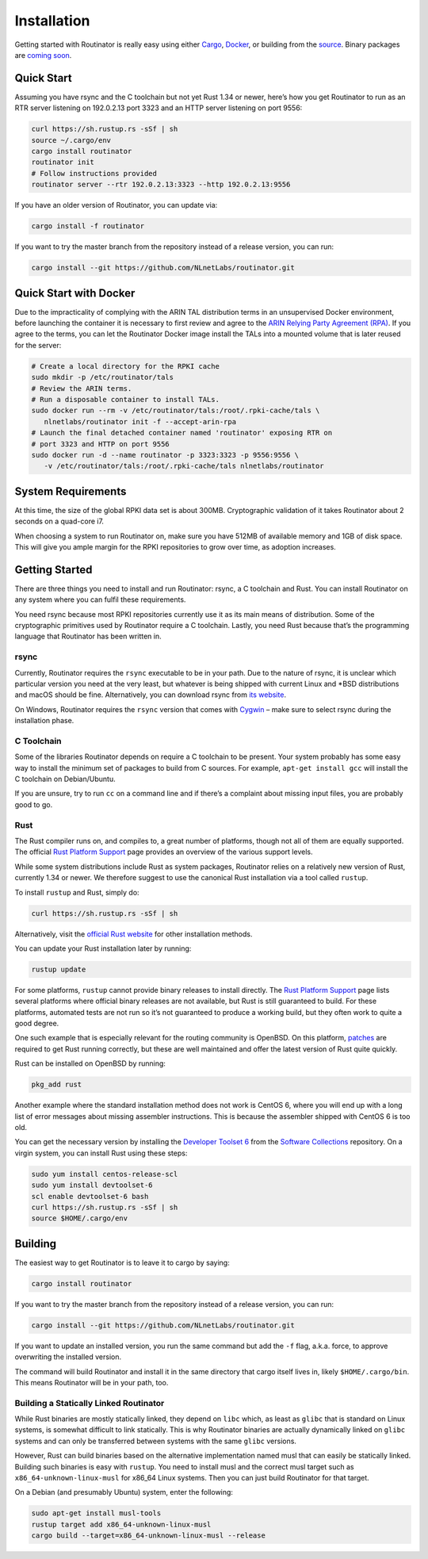 .. _doc_routinator_installation:

Installation
============

Getting started with Routinator is really easy using either `Cargo
<https://crates.io/crates/routinator>`_, `Docker
<https://hub.docker.com/r/nlnetlabs/routinator/>`_, or building from the
`source <https://github.com/NLnetLabs/routinator>`_. Binary packages are
`coming soon <https://www.nlnetlabs.nl/pipermail/rpki/2019-May/000049.html>`_.

Quick Start
-----------

Assuming you have rsync and the C toolchain but not yet Rust 1.34 or newer,
here’s how you get Routinator to run as an RTR server listening on 192.0.2.13
port 3323 and an HTTP server listening on port 9556:

.. code-block:: bash

   curl https://sh.rustup.rs -sSf | sh
   source ~/.cargo/env
   cargo install routinator
   routinator init
   # Follow instructions provided
   routinator server --rtr 192.0.2.13:3323 --http 192.0.2.13:9556

If you have an older version of Routinator, you can update via:

.. code-block:: bash

   cargo install -f routinator

If you want to try the master branch from the repository instead of a
release version, you can run:

.. code-block:: bash

   cargo install --git https://github.com/NLnetLabs/routinator.git

Quick Start with Docker
-----------------------

Due to the impracticality of complying with the ARIN TAL distribution terms
in an unsupervised Docker environment, before launching the container it
is necessary to first review and agree to the `ARIN Relying Party Agreement
(RPA) <https://www.arin.net/resources/manage/rpki/tal/>`_. If you
agree to the terms, you can let the Routinator Docker image install the TALs
into a mounted volume that is later reused for the server:

.. code-block:: bash

   # Create a local directory for the RPKI cache
   sudo mkdir -p /etc/routinator/tals
   # Review the ARIN terms.
   # Run a disposable container to install TALs.
   sudo docker run --rm -v /etc/routinator/tals:/root/.rpki-cache/tals \
      nlnetlabs/routinator init -f --accept-arin-rpa
   # Launch the final detached container named 'routinator' exposing RTR on
   # port 3323 and HTTP on port 9556
   sudo docker run -d --name routinator -p 3323:3323 -p 9556:9556 \
      -v /etc/routinator/tals:/root/.rpki-cache/tals nlnetlabs/routinator

System Requirements
-------------------

At this time, the size of the global RPKI data set is about 300MB. Cryptographic
validation of it takes Routinator about 2 seconds on a quad-core i7. 

When choosing a system to run Routinator on, make sure you have 512MB of 
available memory and 1GB of disk space. This will give you ample margin for
the RPKI repositories to grow over time, as adoption increases.

Getting Started
---------------

There are three things you need to install and run Routinator: rsync, a C
toolchain and Rust. You can install Routinator on any system where you can
fulfil these requirements.

You need rsync because most RPKI repositories currently use it as its main
means of distribution. Some of the cryptographic primitives used by
Routinator require a C toolchain. Lastly, you need Rust because that’s the
programming language that Routinator has been written in.

rsync
"""""

Currently, Routinator requires the ``rsync`` executable to be in your path.
Due to the nature of rsync, it is unclear which particular version you need at
the very least, but whatever is being shipped with current Linux and \*BSD
distributions and macOS should be fine. Alternatively, you can download rsync
from `its website <https://rsync.samba.org/>`_.

On Windows, Routinator requires the ``rsync`` version that comes with
`Cygwin <https://www.cygwin.com/>`_ – make sure to select rsync during the
installation phase. 

C Toolchain
"""""""""""

Some of the libraries Routinator depends on require a C toolchain to be
present. Your system probably has some easy way to install the minimum
set of packages to build from C sources. For example, 
``apt-get install gcc`` will install the C toolchain on Debian/Ubuntu.

If you are unsure, try to run ``cc`` on a command line and if there’s a 
complaint about missing input files, you are probably good to go. 

Rust
""""

The Rust compiler runs on, and compiles to, a great number of platforms,
though not all of them are equally supported. The official `Rust 
Platform Support <https://forge.rust-lang.org/platform-support.html>`_
page provides an overview of the various support levels.

While some system distributions include Rust as system packages, 
Routinator relies on a relatively new version of Rust, currently 1.34 or 
newer. We therefore suggest to use the canonical Rust installation via a
tool called ``rustup``.

To install ``rustup`` and Rust, simply do:

.. code-block:: bash

   curl https://sh.rustup.rs -sSf | sh

Alternatively, visit the `official Rust website <https://www.rust-lang.org/tools/install>`_ for other installation methods.

You can update your Rust installation later by running:

.. code-block:: bash

   rustup update

For some platforms, ``rustup`` cannot provide binary releases to install
directly. The `Rust Platform Support
<https://forge.rust-lang.org/platform-support.html>`_ page lists
several platforms where official binary releases are not available,
but Rust is still guaranteed to build. For these platforms, automated 
tests are not run so it’s not guaranteed to produce a working build, but 
they often work to quite a good degree.

One such example that is especially relevant for the routing community
is OpenBSD. On this platform, `patches
<https://github.com/openbsd/ports/tree/master/lang/rust/patches>`_ are 
required to get Rust running correctly, but these are well maintained 
and offer the latest version of Rust quite quickly. 

Rust can be installed on OpenBSD by running:

.. code-block:: bash

   pkg_add rust

Another example where the standard installation method does not work is
CentOS 6, where you will end up with a long list of error messages about 
missing assembler instructions. This is because the assembler shipped with 
CentOS 6 is too old.

You can get the necessary version by installing the `Developer Toolset 
6 <https://www.softwarecollections.org/en/scls/rhscl/devtoolset-6/>`_
from the `Software Collections <https://wiki.centos.org/AdditionalResources/Repositories/SCL>`_ 
repository. On a virgin system, you can install Rust using these steps:

.. code-block:: bash

   sudo yum install centos-release-scl
   sudo yum install devtoolset-6
   scl enable devtoolset-6 bash
   curl https://sh.rustup.rs -sSf | sh
   source $HOME/.cargo/env

Building
--------

The easiest way to get Routinator is to leave it to cargo by saying:

.. code-block:: bash

   cargo install routinator

If you want to try the master branch from the repository instead of a
release version, you can run:

.. code-block:: bash

   cargo install --git https://github.com/NLnetLabs/routinator.git

If you want to update an installed version, you run the same command but
add the ``-f`` flag, a.k.a. force, to approve overwriting the installed
version.

The command will build Routinator and install it in the same directory
that cargo itself lives in, likely ``$HOME/.cargo/bin``. This means 
Routinator will be in your path, too.

Building a Statically Linked Routinator
"""""""""""""""""""""""""""""""""""""""

While Rust binaries are mostly statically linked, they depend on ``libc``
which, as least as ``glibc`` that is standard on Linux systems, is somewhat
difficult to link statically. This is why Routinator binaries are actually
dynamically linked on ``glibc`` systems and can only be transferred between
systems with the same ``glibc`` versions.

However, Rust can build binaries based on the alternative implementation
named musl that can easily be statically linked. Building such binaries is
easy with ``rustup``. You need to install musl and the correct musl target
such as ``x86_64-unknown-linux-musl`` for x86\_64 Linux systems. Then you
can just build Routinator for that target.

On a Debian (and presumably Ubuntu) system, enter the following:

.. code-block:: bash

   sudo apt-get install musl-tools
   rustup target add x86_64-unknown-linux-musl
   cargo build --target=x86_64-unknown-linux-musl --release

